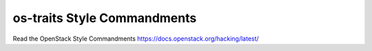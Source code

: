 os-traits Style Commandments
============================

Read the OpenStack Style Commandments https://docs.openstack.org/hacking/latest/
